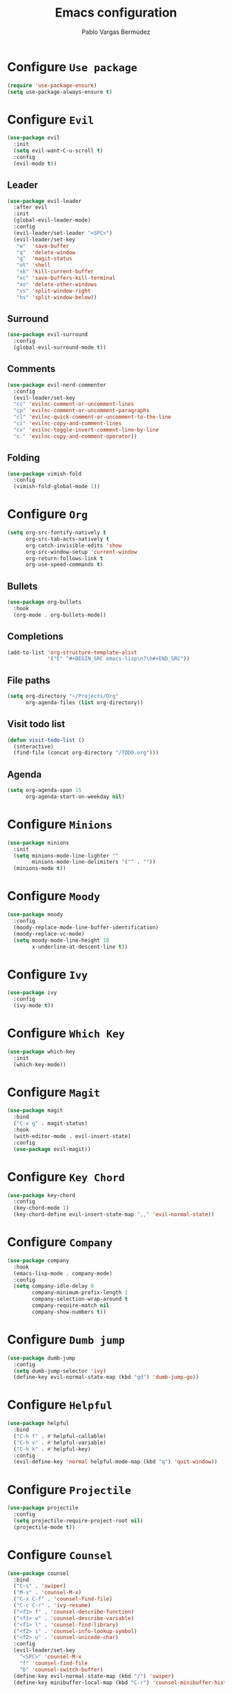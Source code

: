 #+TITLE: Emacs configuration
#+AUTHOR: Pablo Vargas Bermúdez
#+OPTIONS: toc:nil num:nil

* Configure =Use package=

  #+BEGIN_SRC emacs-lisp
    (require 'use-package-ensure)
    (setq use-package-always-ensure t)
  #+END_SRC

* Configure =Evil=

  #+BEGIN_SRC emacs-lisp
    (use-package evil
      :init
      (setq evil-want-C-u-scroll t)
      :config
      (evil-mode t))
  #+END_SRC

** Leader

   #+BEGIN_SRC emacs-lisp
     (use-package evil-leader
       :after evil
       :init
       (global-evil-leader-mode)
       :config
       (evil-leader/set-leader "<SPC>")
       (evil-leader/set-key
        "w"  'save-buffer
        "q"  'delete-window
        "g"  'magit-status
        "ot" 'shell
        "xk" 'kill-current-buffer
        "xc" 'save-buffers-kill-terminal
        "xo" 'delete-other-windows
        "vs" 'split-window-right
        "hs" 'split-window-below))
   #+END_SRC

** Surround

   #+BEGIN_SRC emacs-lisp
     (use-package evil-surround
       :config
       (global-evil-surround-mode t))
   #+END_SRC

** Comments

   #+BEGIN_SRC emacs-lisp
     (use-package evil-nerd-commenter
       :config
       (evil-leader/set-key
       "cc" 'evilnc-comment-or-uncomment-lines
       "cp" 'evilnc-comment-or-uncomment-paragraphs
       "cl" 'evilnc-quick-comment-or-uncomment-to-the-line
       "ci" 'evilnc-copy-and-comment-lines
       "cv" 'evilnc-toggle-invert-comment-line-by-line
       "c." 'evilnc-copy-and-comment-operator))
   #+END_SRC

** Folding

   #+BEGIN_SRC emacs-lisp
     (use-package vimish-fold
       :config
       (vimish-fold-global-mode 1))
   #+END_SRC

* Configure =Org=

  #+BEGIN_SRC emacs-lisp
    (setq org-src-fontify-natively t
          org-src-tab-acts-natively t
          org-catch-invisible-edits 'show
          org-src-window-setup 'current-window
          org-return-follows-link t
          org-use-speed-commands t)
  #+END_SRC

** Bullets

   #+BEGIN_SRC emacs-lisp
     (use-package org-bullets
       :hook
       (org-mode . org-bullets-mode))
   #+END_SRC

** Completions

   #+BEGIN_SRC emacs-lisp
     (add-to-list 'org-structure-template-alist
                  '("E" "#+BEGIN_SRC emacs-lisp\n?\n#+END_SRC"))
   #+END_SRC

** File paths

   #+BEGIN_SRC emacs-lisp
     (setq org-directory "~/Projects/Org"
           org-agenda-files (list org-directory))
   #+END_SRC

** Visit todo list

   #+BEGIN_SRC emacs-lisp
     (defun visit-todo-list ()
       (interactive)
       (find-file (concat org-directory "/TODO.org")))
   #+END_SRC

** Agenda

   #+BEGIN_SRC emacs-lisp
     (setq org-agenda-span 15
           org-agenda-start-on-weekday nil)
   #+END_SRC

* Configure =Minions=

  #+BEGIN_SRC emacs-lisp
    (use-package minions
      :init
      (setq minions-mode-line-lighter ""
            minions-mode-line-delimiters '("" . ""))
      (minions-mode t))
  #+END_SRC

* Configure =Moody=

  #+BEGIN_SRC emacs-lisp
    (use-package moody
      :config
      (moody-replace-mode-line-buffer-identification)
      (moody-replace-vc-mode)
      (setq moody-mode-line-height 18
            x-underline-at-descent-line t))
  #+END_SRC

* Configure =Ivy=

  #+BEGIN_SRC emacs-lisp
    (use-package ivy
      :config
      (ivy-mode t))
  #+END_SRC

* Configure =Which Key=

  #+BEGIN_SRC emacs-lisp
    (use-package which-key
      :init
      (which-key-mode))
  #+END_SRC

* Configure =Magit=

  #+BEGIN_SRC emacs-lisp
    (use-package magit
      :bind
      ("C-x g" . magit-status)
      :hook
      (with-editor-mode . evil-insert-state)
      :config
      (use-package evil-magit))
  #+END_SRC

* Configure =Key Chord=

  #+BEGIN_SRC emacs-lisp
    (use-package key-chord
      :config
      (key-chord-mode 1)
      (key-chord-define evil-insert-state-map ",," 'evil-normal-state))
  #+END_SRC

* Configure =Company=

  #+BEGIN_SRC emacs-lisp
    (use-package company
      :hook
      (emacs-lisp-mode . company-mode)
      :config
      (setq company-idle-delay 0
            company-minimum-prefix-length 1
            company-selection-wrap-around t
            company-require-match nil
            company-show-numbers t))
  #+END_SRC

* Configure =Dumb jump=

  #+BEGIN_SRC emacs-lisp
    (use-package dumb-jump
      :config
      (setq dumb-jump-selector 'ivy)
      (define-key evil-normal-state-map (kbd "gd") 'dumb-jump-go))
  #+END_SRC

* Configure =Helpful=

  #+BEGIN_SRC emacs-lisp
    (use-package helpful
      :bind
      ("C-h f" . #'helpful-callable)
      ("C-h v" . #'helpful-variable)
      ("C-h k" . #'helpful-key)
      :config
      (evil-define-key 'normal helpful-mode-map (kbd "q") 'quit-window))
  #+END_SRC

* Configure =Projectile=

  #+BEGIN_SRC emacs-lisp
    (use-package projectile
      :config
      (setq projectile-require-project-root nil)
      (projectile-mode t))
  #+END_SRC

* Configure =Counsel=

  #+BEGIN_SRC emacs-lisp
    (use-package counsel
      :bind
      ("C-s" . 'swiper)
      ("M-x" . 'counsel-M-x)
      ("C-x C-f" . 'counsel-find-file)
      ("C-c C-r" . 'ivy-resume)
      ("<f1> f" . 'counsel-describe-function)
      ("<f1> v" . 'counsel-describe-variable)
      ("<f1> l" . 'counsel-find-library)
      ("<f2> i" . 'counsel-info-lookup-symbol)
      ("<f2> u" . 'counsel-unicode-char)
      :config
      (evil-leader/set-key
        "<SPC>" 'counsel-M-x
        "f" 'counsel-find-file
        "b" 'counsel-switch-buffer)
      (define-key evil-normal-state-map (kbd "/") 'swiper)
      (define-key minibuffer-local-map (kbd "C-r") 'counsel-minibuffer-history))
  #+END_SRC

* Configure =Counsel Projectile=

  #+BEGIN_SRC emacs-lisp
    (use-package counsel-projectile
      :config
      (evil-leader/set-key
        "pf" 'counsel-projectile-find-file)
      (counsel-projectile-mode t))
  #+END_SRC

* Configure =Multiple cursors=

  #+BEGIN_SRC emacs-lisp
    (use-package multiple-cursors
      :config
      (define-key evil-normal-state-map (kbd "C-n") 'mc/mark-next-like-this))
  #+END_SRC

* Configure =Yasnippet=

   #+BEGIN_SRC emacs-lisp
     ;; (use-package yasnippet
     ;;   :config
     ;;   (add-to-list 'load-path
     ;;                "~/.emacs.d/plugins/yasnippet")
     ;;   (yas-global-mode 1))
   #+END_SRC

* Configure =Flyspell=

  #+BEGIN_SRC emacs-lisp
    ;; (use-package flyspell
    ;;   :hook
    ;;   (prog-mode . flyspell-prog-mode)
    ;;   (text-mode . flyspell-mode)
    ;;   :custom
    ;;   (ispell-dictionary "es")
    ;;   :config
    ;;   (evil-leader/set-key "s" 'ispell))
  #+END_SRC

* Customization

  #+BEGIN_SRC emacs-lisp
    (setq custom-file "~/.emacs.d/custom.el")
    (load custom-file)
  #+END_SRC

* Identification

  #+BEGIN_SRC emacs-lisp
    (setq user-full-name "Pablo"
          user-mail-address "pvarber@outlook.es")
  #+END_SRC

* Backup

  #+BEGIN_SRC emacs-lisp
    (setq make-backup-files nil
          backup-inhibited t
          auto-save-default nil)
  #+END_SRC

* UI

** Frames

   #+BEGIN_SRC emacs-lisp
     ;; GUI
     (scroll-bar-mode -1)
     (tool-bar-mode   -1)
     (tooltip-mode    -1)
     (menu-bar-mode   -1)

     ;; Cursor
     (blink-cursor-mode -1)

     ;; Numbering
     (global-display-line-numbers-mode +1)
     (column-number-mode t)

     ;; Minibuffer
     (set-window-scroll-bars (minibuffer-window) nil nil)
   #+END_SRC

** Bell

   #+BEGIN_SRC emacs-lisp
     (setq ring-bell-function 'ignore)
   #+END_SRC

** Font

   #+BEGIN_SRC emacs-lisp
     (set-default-font "Hack 11" nil t)
   #+END_SRC

** Prettify

   #+BEGIN_SRC emacs-lisp
     (global-prettify-symbols-mode t)
   #+END_SRC

* Programming environments

** Indentation

   #+BEGIN_SRC emacs-lisp
     (setq-default tab-width 4
                   indent-tabs-mode nil)
   #+END_SRC

** Align

   #+BEGIN_SRC emacs-lisp
     (define-key evil-normal-state-map (kbd "ga") 'align-regexp)
   #+END_SRC

** Camel case

   #+BEGIN_SRC emacs-lisp
     (global-subword-mode 1)
   #+END_SRC

* Editing

** Yes or No prompt

   #+BEGIN_SRC emacs-lisp
     (fset 'yes-or-no-p 'y-or-n-p)
   #+END_SRC

** Reload files

   #+BEGIN_SRC emacs-lisp
     (global-auto-revert-mode t)
   #+END_SRC

** Visit configuration

   #+BEGIN_SRC emacs-lisp
     (defun visit-emacs-config ()
       (interactive)
       (find-file "~/.emacs.d/configuration.org"))
   #+END_SRC

** Always kill current buffer

   #+BEGIN_SRC emacs-lisp
     (global-set-key (kbd "C-x k") 'kill-current-buffer)
   #+END_SRC

** Clean whitespaces

   #+BEGIN_SRC emacs-lisp
     (add-hook 'before-save-hook 'whitespace-cleanup)
   #+END_SRC

** Scrolling

   #+BEGIN_SRC emacs-lisp
     (setq scroll-preserve-screen-position t)
   #+END_SRC

** Point

   #+BEGIN_SRC emacs-lisp
     (setq save-place-file "~/.emacs.d/saveplace")
     (save-place-mode 1)
   #+END_SRC

** Parentheses

   #+BEGIN_SRC emacs-lisp
     (setq show-paren-style 'mixed
           show-paren-delay 0
           show-paren-when-point-in-periphery t
           show-paren-when-point-inside-paren nil)

     (show-paren-mode 1)
     (electric-indent-mode 1)
     (electric-pair-mode 1)
     (electric-quote-mode 1)
   #+END_SRC

** Highlight

   #+BEGIN_SRC emacs-lisp
     (global-hl-line-mode)
   #+END_SRC

** Support for various configuration files

   #+BEGIN_SRC emacs-lisp
     (use-package emacs
       :mode (("sxhkdrc" . conf-mode)))
   #+END_SRC

** Frame title

   #+BEGIN_SRC emacs-lisp
     (setq frame-title-format '("" "%b"))
   #+END_SRC

* Themes

  #+BEGIN_SRC emacs-lisp
    (use-package gruvbox-theme
      :init
      (load-theme 'gruvbox-dark-medium t))
  #+END_SRC

** Transparency

   #+BEGIN_SRC emacs-lisp
     (set-frame-parameter (selected-frame) 'alpha 100)
   #+END_SRC

* Keybindings

  #+BEGIN_SRC emacs-lisp
    (global-set-key (kbd "M-o") 'other-window)
    (global-set-key (kbd "C-+") 'text-scale-increase)
    (global-set-key (kbd "C--") 'text-scale-decrease)
    (global-set-key (kbd "C-c l") 'org-store-link)
    (global-set-key (kbd "C-c a") 'org-agenda)
    (global-set-key (kbd "C-c e") 'visit-emacs-config)
    (global-set-key (kbd "C-c i") 'visit-todo-list)
    (global-set-key (kbd "C-c t") 'shell)
  #+END_SRC
